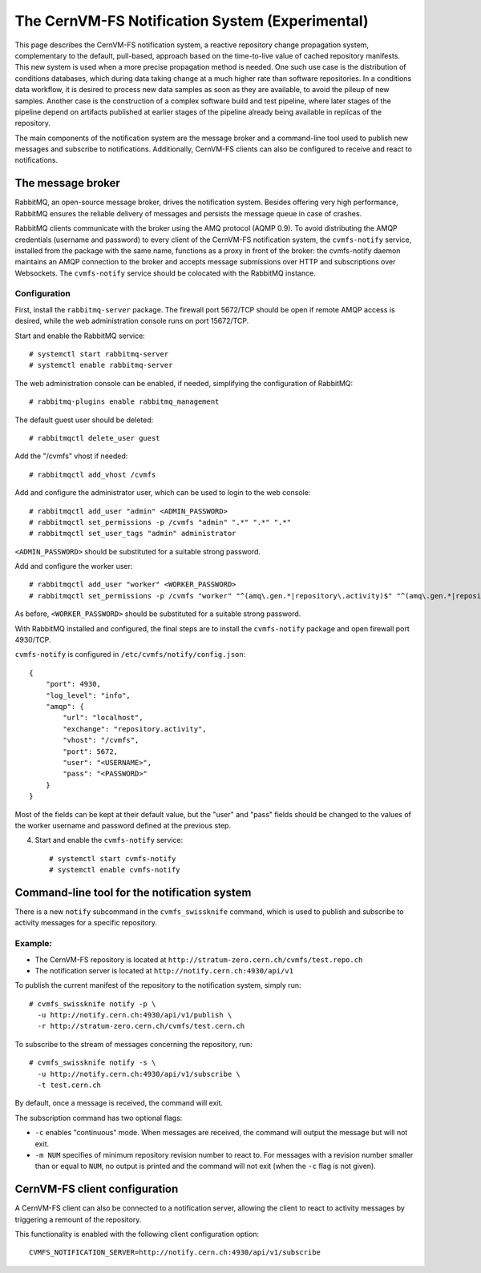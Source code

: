.. _cpt_notification_system:

==================================================
 The CernVM-FS Notification System (Experimental)
==================================================

This page describes the CernVM-FS notification system, a reactive repository
change propagation system, complementary to the default, pull-based, approach
based on the time-to-live value of cached repository manifests. This new system
is used when a more precise propagation method is needed. One such use case is
the distribution of conditions databases, which during data taking change at a
much higher rate than software repositories. In a conditions data workflow, it
is desired to process new data samples as soon as they are available, to avoid
the pileup of new samples. Another case is the construction of a complex
software build and test pipeline, where later stages of the pipeline depend on
artifacts published at earlier stages of the pipeline already being available
in replicas of the repository.

The main components of the notification system are the message broker and a
command-line tool used to publish new messages and subscribe to notifications.
Additionally, CernVM-FS clients can also be configured to receive and react to
notifications.

The message broker
==================

RabbitMQ, an open-source message broker, drives the notification system.
Besides offering very high performance, RabbitMQ ensures the reliable delivery
of messages and persists the message queue in case of crashes.

RabbitMQ clients communicate with the broker using the AMQ protocol (AQMP 0.9).
To avoid distributing the AMQP credentials (username and password) to every
client of the CernVM-FS notification system, the ``cvmfs-notify`` service,
installed from the package with the same name, functions as a proxy in front of
the broker: the cvmfs-notify daemon maintains an AMQP connection to the broker
and accepts message submissions over HTTP and subscriptions over Websockets.
The ``cvmfs-notify`` service should be colocated with the RabbitMQ instance.

Configuration
-------------

First,  install the ``rabbitmq-server`` package. The firewall port 5672/TCP
should be open if remote AMQP access is desired, while the web administration
console runs on port 15672/TCP.

Start and enable the RabbitMQ service: ::

  # systemctl start rabbitmq-server
  # systemctl enable rabbitmq-server

The web administration console can be enabled, if needed, simplifying the
configuration of RabbitMQ: ::

  # rabbitmq-plugins enable rabbitmq_management

The default guest user should be deleted: ::

  # rabbitmqctl delete_user guest

Add the "/cvmfs" vhost if needed: ::

  # rabbitmqctl add_vhost /cvmfs

Add and configure the administrator user, which can be used to login to the web
console: ::

  # rabbitmqctl add_user "admin" <ADMIN_PASSWORD>
  # rabbitmqctl set_permissions -p /cvmfs "admin" ".*" ".*" ".*"
  # rabbitmqctl set_user_tags "admin" administrator

``<ADMIN_PASSWORD>`` should be substituted for a suitable strong password.

Add and configure the worker user: ::

  # rabbitmqctl add_user "worker" <WORKER_PASSWORD>
  # rabbitmqctl set_permissions -p /cvmfs "worker" "^(amq\.gen.*|repository\.activity)$" "^(amq\.gen.*|repository\.activity)$" ".*"

As before, ``<WORKER_PASSWORD>`` should be substituted for a suitable strong
password.

With RabbitMQ installed and configured, the final steps are to install the
``cvmfs-notify`` package and open firewall port 4930/TCP.

``cvmfs-notify`` is configured in ``/etc/cvmfs/notify/config.json``: ::

  {
      "port": 4930,
      "log_level": "info",
      "amqp": {
          "url": "localhost",
          "exchange": "repository.activity",
          "vhost": "/cvmfs",
          "port": 5672,
          "user": "<USERNAME>",
          "pass": "<PASSWORD>"
      }
  }

Most of the fields can be kept at their default value, but the "user" and
"pass" fields should be changed to the values of the worker username and
password defined at the previous step.

4. Start and enable the ``cvmfs-notify`` service: ::

    # systemctl start cvmfs-notify
    # systemctl enable cvmfs-notify

Command-line tool for the notification system
=============================================

There is a new ``notify`` subcommand in the ``cvmfs_swissknife`` command, which
is used to publish and subscribe to activity messages for a specific
repository.

Example:
--------

* The CernVM-FS repository is located at ``http://stratum-zero.cern.ch/cvmfs/test.repo.ch``
* The notification server is located at ``http://notify.cern.ch:4930/api/v1``

To publish the current manifest of the repository to the notification system, simply run: ::

  # cvmfs_swissknife notify -p \
    -u http://notify.cern.ch:4930/api/v1/publish \
    -r http://stratum-zero.cern.ch/cvmfs/test.cern.ch

To subscribe to the stream of messages concerning the repository, run: ::

  # cvmfs_swissknife notify -s \
    -u http://notify.cern.ch:4930/api/v1/subscribe \
    -t test.cern.ch

By default, once a message is received, the command will exit.

The subscription command has two optional flags:

* ``-c`` enables "continuous" mode. When messages are received, the command
  will output the message but will not exit.
* ``-m NUM`` specifies of minimum repository revision number to react to. For
  messages with a revision number smaller than or equal to ``NUM``, no output
  is printed and the command will not exit (when the ``-c`` flag is not given).

CernVM-FS client configuration
==============================

A CernVM-FS client can also be connected to a notification server, allowing the
client to react to activity messages by triggering a remount of the repository.

This functionality is enabled with the following client configuration option:
::

  CVMFS_NOTIFICATION_SERVER=http://notify.cern.ch:4930/api/v1/subscribe
